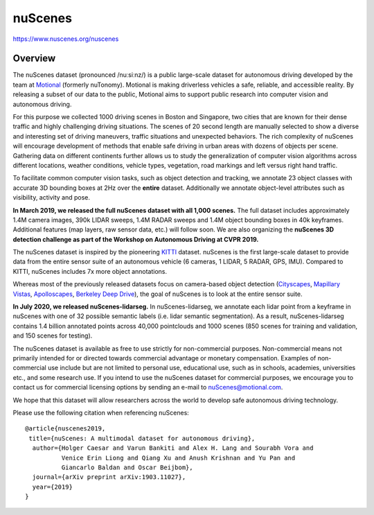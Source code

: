 ########
nuScenes
########

`<https://www.nuscenes.org/nuscenes>`_

********
Overview
********

The nuScenes dataset (pronounced /nuːsiːnz/) is a public large-scale dataset
for autonomous driving developed by the team at `Motional
<https://www.motional.com/>`__ (formerly nuTonomy). Motional is making
driverless vehicles a safe, reliable, and accessible reality.  By releasing a
subset of our data to the public, Motional aims to support public research into
computer vision and autonomous driving.

For this purpose we collected 1000 driving scenes in Boston and Singapore, two
cities that are known for their dense traffic and highly challenging driving
situations. The scenes of 20 second length are manually selected to show a
diverse and interesting set of driving maneuvers, traffic situations and
unexpected behaviors. The rich complexity of nuScenes will encourage
development of methods that enable safe driving in urban areas with dozens of
objects per scene. Gathering data on different continents further allows us to
study the generalization of computer vision algorithms across different
locations, weather conditions, vehicle types, vegetation, road markings and
left versus right hand traffic.

To facilitate common computer vision tasks, such as object detection and
tracking, we annotate 23 object classes with accurate 3D bounding boxes at 2Hz
over the **entire** dataset. Additionally we annotate object-level attributes
such as visibility, activity and pose.

**In March 2019, we released the full nuScenes dataset with all 1,000 scenes.**
The full dataset includes approximately 1.4M camera images, 390k LIDAR sweeps,
1.4M RADAR sweeps and 1.4M object bounding boxes in 40k keyframes. Additional
features (map layers, raw sensor data, etc.) will follow soon. We are also
organizing the **nuScenes 3D detection challenge as part of the Workshop on
Autonomous Driving at CVPR 2019.**

The nuScenes dataset is inspired by the pioneering `KITTI
<http://www.cvlibs.net/datasets/kitti/>`__ dataset.  nuScenes is the first
large-scale dataset to provide data from the entire sensor suite of an
autonomous vehicle (6 cameras, 1 LIDAR, 5 RADAR, GPS, IMU). Compared to KITTI,
nuScenes includes 7x more object annotations.

Whereas most of the previously released datasets focus on camera-based object
detection (`Cityscapes <https://www.cityscapes-dataset.com/>`__, `Mapillary
Vistas <https://www.mapillary.com/dataset/vistas>`__, `Apolloscapes
<http://apolloscape.auto/>`__, `Berkeley Deep Drive
<http://bdd-data.berkeley.edu/>`__), the goal of nuScenes is to look at the
entire sensor suite.

**In July 2020, we released nuScenes-lidarseg.** In nuScenes-lidarseg, we
annotate each lidar point from a keyframe in nuScenes with one of 32 possible
semantic labels (i.e. lidar semantic segmentation). As a result,
nuScenes-lidarseg contains 1.4 billion annotated points across 40,000
pointclouds and 1000 scenes (850 scenes for training and validation, and 150
scenes for testing).

The nuScenes dataset is available as free to use strictly for non-commercial
purposes. Non-commercial means not primarily intended for or directed towards
commercial advantage or monetary compensation.  Examples of non-commercial use
include but are not limited to personal use, educational use, such as in
schools, academies, universities etc., and some research use. If you intend to
use the nuScenes dataset for commercial purposes, we encourage you to contact
us for commercial licensing options by sending an e-mail to
nuScenes@motional.com.

We hope that this dataset will allow researchers across the world to develop
safe autonomous driving technology.

Please use the following citation when referencing nuScenes:

::

   @article{nuscenes2019,
    title={nuScenes: A multimodal dataset for autonomous driving},
     author={Holger Caesar and Varun Bankiti and Alex H. Lang and Sourabh Vora and 
             Venice Erin Liong and Qiang Xu and Anush Krishnan and Yu Pan and 
             Giancarlo Baldan and Oscar Beijbom}, 
     journal={arXiv preprint arXiv:1903.11027},
     year={2019}
   }
